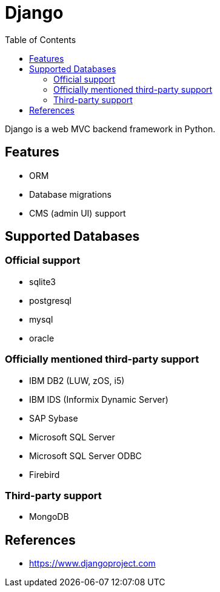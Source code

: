 = Django
:toc:
:toc-placement!:

toc::[]

Django is a web MVC backend framework in Python.

[[features]]
Features
--------
- ORM
- Database migrations
- CMS (admin UI) support

[[supported_databases]]
Supported Databases
-------------------

Official support
~~~~~~~~~~~~~~~~
- sqlite3
- postgresql
- mysql
- oracle

Officially mentioned third-party support
~~~~~~~~~~~~~~~~~~~~~~~~~~~~~~~~~~~~~~~~
- IBM DB2 (LUW, zOS, i5)
- IBM IDS (Informix Dynamic Server)
- SAP Sybase
- Microsoft SQL Server
- Microsoft SQL Server ODBC
- Firebird

Third-party support
~~~~~~~~~~~~~~~~~~~
- MongoDB

[[References]]
References
----------
- https://www.djangoproject.com
